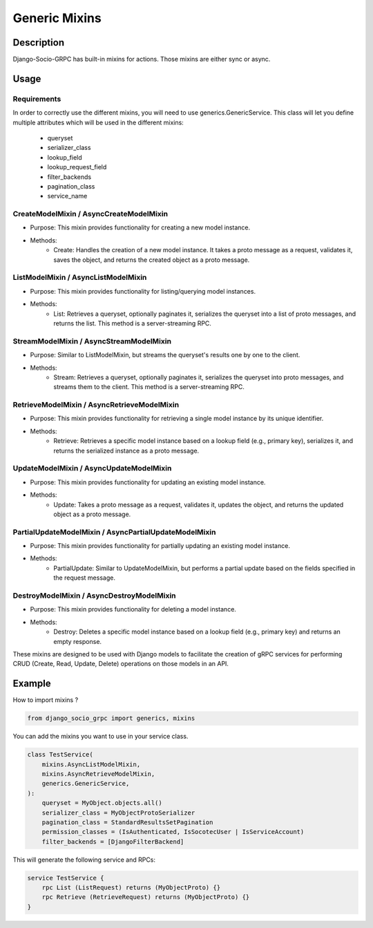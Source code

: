 Generic Mixins
==============
.. _Generic Mixins:
Description
-----------

Django-Socio-GRPC has built-in mixins for actions. Those mixins are either sync or async.

Usage
-----

============
Requirements
============

In order to correctly use the different mixins, you will need to use generics.GenericService.
This class will let you define multiple attributes which will be used in the different mixins:
    - queryset
    - serializer_class
    - lookup_field
    - lookup_request_field
    - filter_backends
    - pagination_class
    - service_name

========================================
CreateModelMixin / AsyncCreateModelMixin
========================================

- Purpose: This mixin provides functionality for creating a new model instance.
- Methods:
    - Create: Handles the creation of a new model instance. It takes a proto message as a request, validates it, saves the object, and returns the created object as a proto message.

====================================
ListModelMixin / AsyncListModelMixin
====================================

- Purpose: This mixin provides functionality for listing/querying model instances.
- Methods:
    - List: Retrieves a queryset, optionally paginates it, serializes the queryset into a list of proto messages, and returns the list. This method is a server-streaming RPC.

========================================
StreamModelMixin / AsyncStreamModelMixin
========================================

- Purpose: Similar to ListModelMixin, but streams the queryset's results one by one to the client.
- Methods:
    - Stream: Retrieves a queryset, optionally paginates it, serializes the queryset into proto messages, and streams them to the client. This method is a server-streaming RPC.

============================================
RetrieveModelMixin / AsyncRetrieveModelMixin
============================================

- Purpose: This mixin provides functionality for retrieving a single model instance by its unique identifier.
- Methods:
    - Retrieve: Retrieves a specific model instance based on a lookup field (e.g., primary key), serializes it, and returns the serialized instance as a proto message.
========================================
UpdateModelMixin / AsyncUpdateModelMixin
========================================

- Purpose: This mixin provides functionality for updating an existing model instance.
- Methods:
    - Update: Takes a proto message as a request, validates it, updates the object, and returns the updated object as a proto message.
======================================================
PartialUpdateModelMixin / AsyncPartialUpdateModelMixin
======================================================

- Purpose: This mixin provides functionality for partially updating an existing model instance.
- Methods:
    - PartialUpdate: Similar to UpdateModelMixin, but performs a partial update based on the fields specified in the request message.
==========================================
DestroyModelMixin / AsyncDestroyModelMixin
==========================================

- Purpose: This mixin provides functionality for deleting a model instance.
- Methods:
    - Destroy: Deletes a specific model instance based on a lookup field (e.g., primary key) and returns an empty response.


These mixins are designed to be used with Django models to facilitate the creation of gRPC services for performing CRUD (Create, Read, Update, Delete) operations on those models in an API.

Example
-------

How to import mixins ?

.. code-block:: python

    from django_socio_grpc import generics, mixins

You can add the mixins you want to use in your service class.

.. code-block:: python

    class TestService(
        mixins.AsyncListModelMixin,
        mixins.AsyncRetrieveModelMixin,
        generics.GenericService,
    ):
        queryset = MyObject.objects.all()
        serializer_class = MyObjectProtoSerializer
        pagination_class = StandardResultsSetPagination
        permission_classes = (IsAuthenticated, IsSocotecUser | IsServiceAccount)
        filter_backends = [DjangoFilterBackend]

This will generate the following service and RPCs:

.. code-block:: proto

    service TestService {
        rpc List (ListRequest) returns (MyObjectProto) {}
        rpc Retrieve (RetrieveRequest) returns (MyObjectProto) {}
    }
